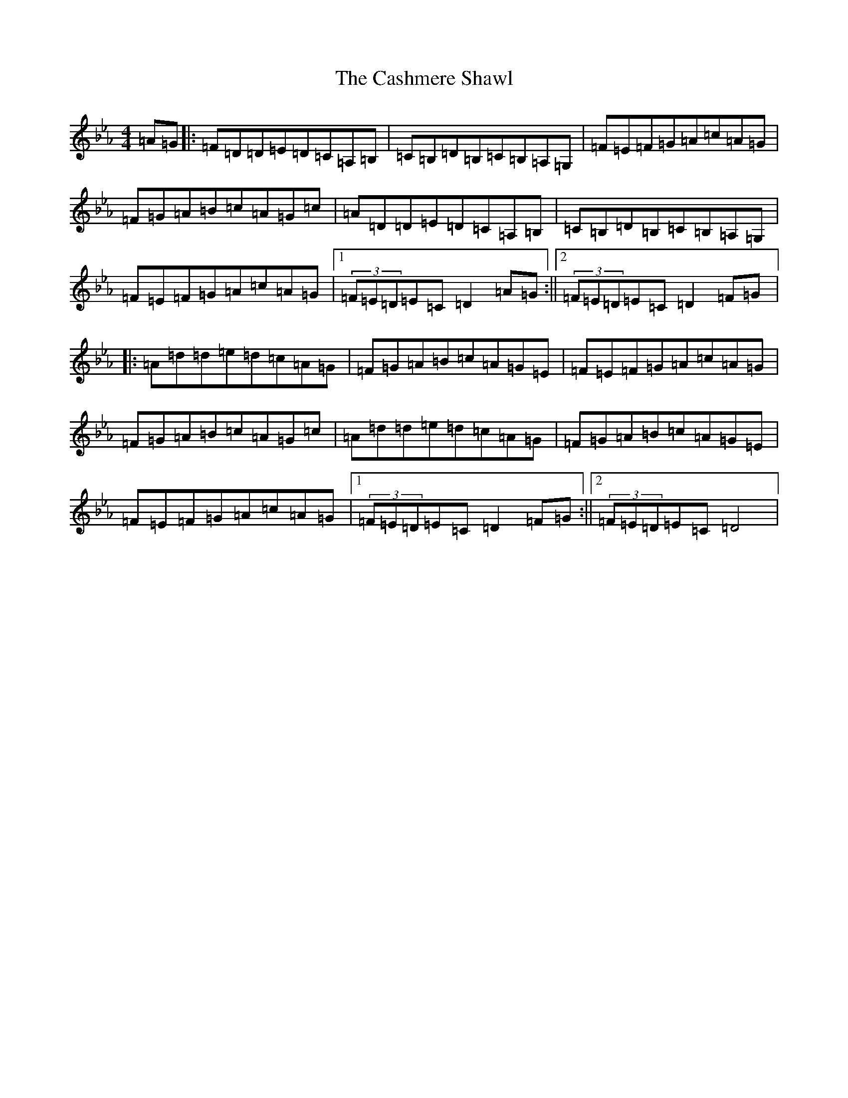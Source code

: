 X: 9630
T: Cashmere Shawl, The
S: https://thesession.org/tunes/4305#setting17008
Z: A minor
R: reel
M:4/4
L:1/8
K: C minor
=A=G|:=F=D=D=E=D=C=A,=B,|=C=B,=D=B,=C=B,=A,=G,|=F=E=F=G=A=c=A=G|=F=G=A=B=c=A=G=c|=A=D=D=E=D=C=A,=B,|=C=B,=D=B,=C=B,=A,=G,|=F=E=F=G=A=c=A=G|1(3=F=E=D=E=C=D2=A=G:||2(3=F=E=D=E=C=D2=F=G|:=A=d=d=e=d=c=A=G|=F=G=A=B=c=A=G=E|=F=E=F=G=A=c=A=G|=F=G=A=B=c=A=G=c|=A=d=d=e=d=c=A=G|=F=G=A=B=c=A=G=E|=F=E=F=G=A=c=A=G|1(3=F=E=D=E=C=D2=F=G:||2(3=F=E=D=E=C=D4|